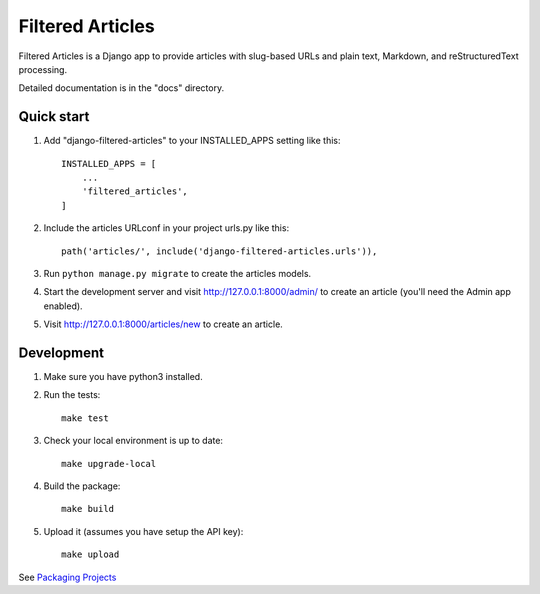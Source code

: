=================
Filtered Articles
=================

Filtered Articles is a Django app to provide articles with slug-based URLs and
plain text, Markdown, and reStructuredText processing.

Detailed documentation is in the "docs" directory.

Quick start
-----------

1. Add "django-filtered-articles" to your INSTALLED_APPS setting like this::

    INSTALLED_APPS = [
        ...
        'filtered_articles',
    ]

2. Include the articles URLconf in your project urls.py like this::

    path('articles/', include('django-filtered-articles.urls')),

3. Run ``python manage.py migrate`` to create the articles models.

4. Start the development server and visit http://127.0.0.1:8000/admin/
   to create an article (you'll need the Admin app enabled).

5. Visit http://127.0.0.1:8000/articles/new to create an article.

Development
-----------

1. Make sure you have python3 installed.
2. Run the tests::

    make test

3. Check your local environment is up to date::

    make upgrade-local

4. Build the package::

    make build

5. Upload it (assumes you have setup the API key)::

    make upload

See `Packaging Projects <https://packaging.python.org/tutorials/packaging-projects/>`_